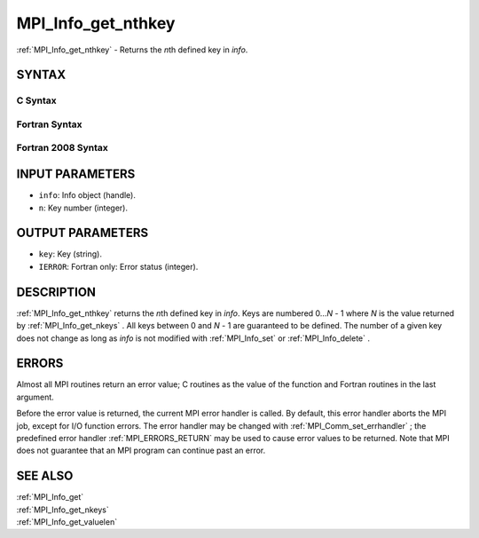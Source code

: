.. _MPI_Info_get_nthkey:

MPI_Info_get_nthkey
~~~~~~~~~~~~~~~~~~~

:ref:`MPI_Info_get_nthkey`  - Returns the *n*\ th defined key in *info*.

SYNTAX
======

C Syntax
--------

.. code-block:: c
   :linenos:

   #include <mpi.h>
   int MPI_Info_get_nthkey(MPI_Info info, int n, char *key)

Fortran Syntax
--------------

.. code-block:: fortran
   :linenos:

   USE MPI
   ! or the older form: INCLUDE 'mpif.h'
   MPI_INFO_GET_NTHKEY(INFO, N, KEY, IERROR)
   	INTEGER		INFO, N, IERROR
   	CHARACTER*(*)	KEY

Fortran 2008 Syntax
-------------------

.. code-block:: fortran
   :linenos:

   USE mpi_f08
   MPI_Info_get_nthkey(info, n, key, ierror)
   	TYPE(MPI_Info), INTENT(IN) :: info
   	INTEGER, INTENT(IN) :: n
   	CHARACTER(LEN=*), INTENT(OUT) :: key
   	INTEGER, OPTIONAL, INTENT(OUT) :: ierror

INPUT PARAMETERS
================

* ``info``: Info object (handle). 

* ``n``: Key number (integer). 

OUTPUT PARAMETERS
=================

* ``key``: Key (string). 

* ``IERROR``: Fortran only: Error status (integer). 

DESCRIPTION
===========

:ref:`MPI_Info_get_nthkey`  returns the *n*\ th defined key in *info*. Keys are
numbered 0...\ *N* - 1 where *N* is the value returned by
:ref:`MPI_Info_get_nkeys` . All keys between 0 and *N* - 1 are guaranteed to be
defined. The number of a given key does not change as long as *info* is
not modified with :ref:`MPI_Info_set`  or :ref:`MPI_Info_delete` .

ERRORS
======

Almost all MPI routines return an error value; C routines as the value
of the function and Fortran routines in the last argument.

Before the error value is returned, the current MPI error handler is
called. By default, this error handler aborts the MPI job, except for
I/O function errors. The error handler may be changed with
:ref:`MPI_Comm_set_errhandler` ; the predefined error handler :ref:`MPI_ERRORS_RETURN` 
may be used to cause error values to be returned. Note that MPI does not
guarantee that an MPI program can continue past an error.

SEE ALSO
========

| :ref:`MPI_Info_get` 
| :ref:`MPI_Info_get_nkeys` 
| :ref:`MPI_Info_get_valuelen` 

.. seealso:: :ref:`MPI_Info_get_nkeys` :ref:`MPI_Info_set` :ref:`MPI_Info_delete` :ref:`MPI_Comm_set_errhandler` :ref:`MPI_Info_get` :ref:`MPI_Info_get_valuelen`
